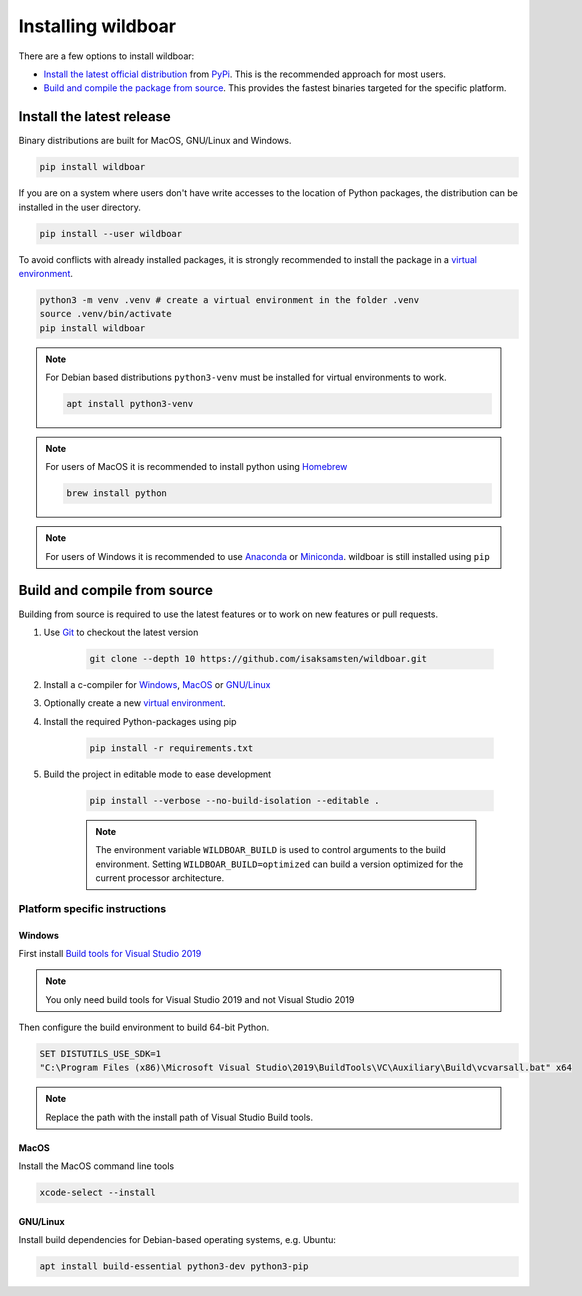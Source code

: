 ===================
Installing wildboar
===================

There are a few options to install wildboar:

* `Install the latest official distribution <#install-the-latest-release>`_ from `PyPi <https://pypi.org/project/wildboar/>`_. This is the recommended approach for most users.

* `Build and compile the package from source <#build-and-compile-from-source>`_. This provides the fastest binaries targeted for the specific platform.

Install the latest release
==========================
Binary distributions are built for MacOS, GNU/Linux and Windows.

.. code-block:: shell

    pip install wildboar

If you are on a system where users don't have write accesses to the location of Python packages, the distribution can be
installed in the user directory.

.. code-block:: shell

    pip install --user wildboar

To avoid conflicts with already installed packages, it is strongly recommended to install the package in a `virtual
environment <https://docs.python.org/3/tutorial/venv.html>`_.

.. code-block:: shell

    python3 -m venv .venv # create a virtual environment in the folder .venv
    source .venv/bin/activate
    pip install wildboar

.. note::

    For Debian based distributions ``python3-venv`` must be installed for virtual environments to work.

    .. code-block:: shell

        apt install python3-venv

.. note::

    For users of MacOS it is recommended to install python using `Homebrew <https://brew.sh/>`_

    .. code-block:: shell

        brew install python

.. note::

    For users of Windows it is recommended to use `Anaconda <https://docs.conda.io/en/latest/>`_ or `Miniconda <https://docs.conda.io/en/latest/miniconda.html>`_.
    wildboar is still installed using ``pip``

Build and compile from source
=============================

Building from source is required to use the latest features or to work on new features or pull requests.

1. Use `Git <https://git-scm.com/>`_ to checkout the latest version

    .. code-block:: shell

        git clone --depth 10 https://github.com/isaksamsten/wildboar.git

2) Install a c-compiler for `Windows <#windows>`_, `MacOS <#macos>`_ or `GNU/Linux <#gnu-linux>`_

3) Optionally create a new `virtual environment <https://docs.python.org/3/tutorial/venv.html>`_.

4) Install the required Python-packages using pip

    .. code-block:: shell

        pip install -r requirements.txt

5) Build the project in editable mode to ease development

    .. code-block:: shell

        pip install --verbose --no-build-isolation --editable .

    .. note::

        The environment variable ``WILDBOAR_BUILD`` is used to control arguments to the build environment.
        Setting ``WILDBOAR_BUILD=optimized`` can build a version optimized for the current processor architecture.


Platform specific instructions
------------------------------

Windows
*******
First install `Build tools for Visual Studio 2019 <https://visualstudio.microsoft.com/downloads/>`_

.. note::

    You only need build tools for Visual Studio 2019 and not Visual Studio 2019

Then configure the build environment to build 64-bit Python.

.. code-block:: bat

    SET DISTUTILS_USE_SDK=1
    "C:\Program Files (x86)\Microsoft Visual Studio\2019\BuildTools\VC\Auxiliary\Build\vcvarsall.bat" x64

.. note::

    Replace the path with the install path of Visual Studio Build tools.

MacOS
*****
Install the MacOS command line tools

.. code-block:: shell

    xcode-select --install

GNU/Linux
*********

Install build dependencies for Debian-based operating systems, e.g. Ubuntu:

.. code-block:: shell

    apt install build-essential python3-dev python3-pip
